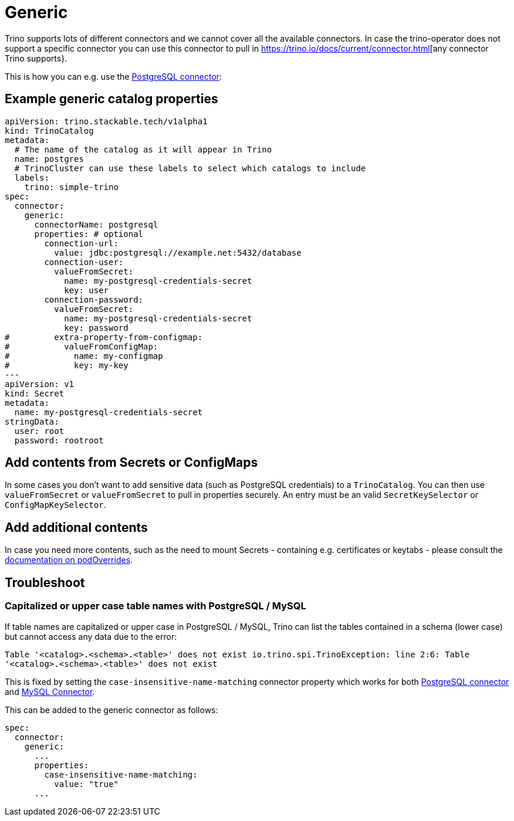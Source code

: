 = Generic

Trino supports lots of different connectors and we cannot cover all the available connectors.
In case the trino-operator does not support a specific connector you can use this connector to pull in https://trino.io/docs/current/connector.html[any connector Trino supports}.

This is how you can e.g. use the https://trino.io/docs/current/connector/postgresql.html[PostgreSQL connector]:

== Example generic catalog properties
[source,yaml]
----
apiVersion: trino.stackable.tech/v1alpha1
kind: TrinoCatalog
metadata:
  # The name of the catalog as it will appear in Trino
  name: postgres
  # TrinoCluster can use these labels to select which catalogs to include
  labels:
    trino: simple-trino
spec:
  connector:
    generic:
      connectorName: postgresql
      properties: # optional
        connection-url:
          value: jdbc:postgresql://example.net:5432/database
        connection-user:
          valueFromSecret:
            name: my-postgresql-credentials-secret
            key: user
        connection-password:
          valueFromSecret:
            name: my-postgresql-credentials-secret
            key: password
#         extra-property-from-configmap:
#           valueFromConfigMap:
#             name: my-configmap
#             key: my-key
---
apiVersion: v1
kind: Secret
metadata:
  name: my-postgresql-credentials-secret
stringData:
  user: root
  password: rootroot
----

== Add contents from Secrets or ConfigMaps

In some cases you don't want to add sensitive data (such as PostgreSQL credentials) to a `TrinoCatalog`.
You can then use `valueFromSecret` or `valueFromSecret` to pull in properties securely.
An entry must be an valid `SecretKeySelector` or `ConfigMapKeySelector`.

== Add additional contents

In case you need more contents, such as the need to mount Secrets - containing e.g. certificates or keytabs - please consult the xref:home:concepts:overrides.adoc#_pod_overrides[documentation on podOverrides].

== Troubleshoot

=== Capitalized or upper case table names with PostgreSQL / MySQL

If table names are capitalized or upper case in PostgreSQL / MySQL, Trino can list the tables contained in a schema (lower case) but cannot access any data due to the error:

`Table '<catalog>.<schema>.<table>' does not exist io.trino.spi.TrinoException: line 2:6: Table '<catalog>.<schema>.<table>' does not exist`

This is fixed by setting the `case-insensitive-name-matching` connector property which works for both https://trino.io/docs/current/connector/postgresql.html#general-configuration-properties[PostgreSQL connector] and https://trino.io/docs/current/connector/mysql.html#general-configuration-properties[MySQL Connector].

This can be added to the generic connector as follows:

[source,yaml]
----
spec:
  connector:
    generic:
      ...
      properties:
        case-insensitive-name-matching:
          value: "true"
      ...
----
